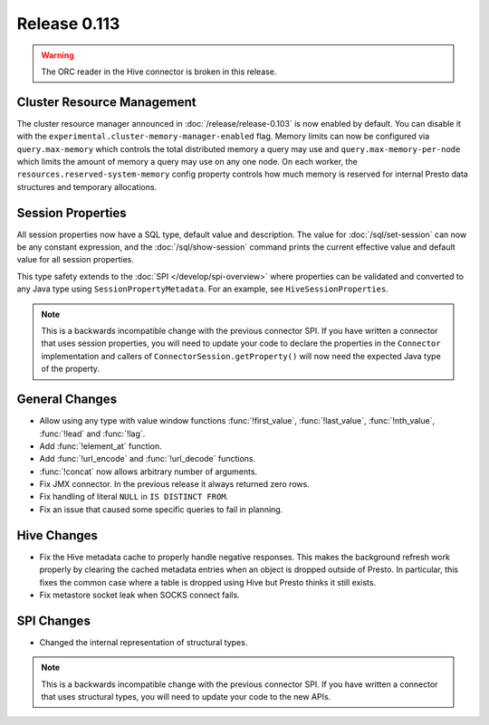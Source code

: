 =============
Release 0.113
=============

.. warning::

    The ORC reader in the Hive connector is broken in this release.

Cluster Resource Management
---------------------------

The cluster resource manager announced in :doc:`/release/release-0.103` is now enabled by default.
You can disable it with the ``experimental.cluster-memory-manager-enabled`` flag.
Memory limits can now be configured via ``query.max-memory`` which controls the total distributed
memory a query may use and ``query.max-memory-per-node`` which limits the amount
of memory a query may use on any one node. On each worker, the
``resources.reserved-system-memory`` config property controls how much memory is reserved
for internal Presto data structures and temporary allocations.

Session Properties
------------------

All session properties now have a SQL type, default value and description.  The
value for :doc:`/sql/set-session` can now be any constant expression, and the
:doc:`/sql/show-session` command prints the current effective value and default
value for all session properties.

This type safety extends to the :doc:`SPI </develop/spi-overview>` where properties
can be validated and converted to any Java type using
``SessionPropertyMetadata``. For an example, see ``HiveSessionProperties``.

.. note::
    This is a backwards incompatible change with the previous connector SPI.
    If you have written a connector that uses session properties, you will need
    to update your code to declare the properties in the ``Connector``
    implementation and callers of ``ConnectorSession.getProperty()`` will now
    need the expected Java type of the property.

General Changes
---------------

* Allow using any type with value window functions :func:`!first_value`,
  :func:`!last_value`, :func:`!nth_value`, :func:`!lead` and :func:`!lag`.
* Add :func:`!element_at` function.
* Add :func:`!url_encode` and :func:`!url_decode` functions.
* :func:`!concat` now allows arbitrary number of arguments.
* Fix JMX connector. In the previous release it always returned zero rows.
* Fix handling of literal ``NULL`` in ``IS DISTINCT FROM``.
* Fix an issue that caused some specific queries to fail in planning.

Hive Changes
------------

* Fix the Hive metadata cache to properly handle negative responses.
  This makes the background refresh work properly by clearing the cached
  metadata entries when an object is dropped outside of Presto.
  In particular, this fixes the common case where a table is dropped using
  Hive but Presto thinks it still exists.
* Fix metastore socket leak when SOCKS connect fails.

SPI Changes
-----------

* Changed the internal representation of structural types.

.. note::
    This is a backwards incompatible change with the previous connector SPI.
    If you have written a connector that uses structural types, you will need
    to update your code to the new APIs.
